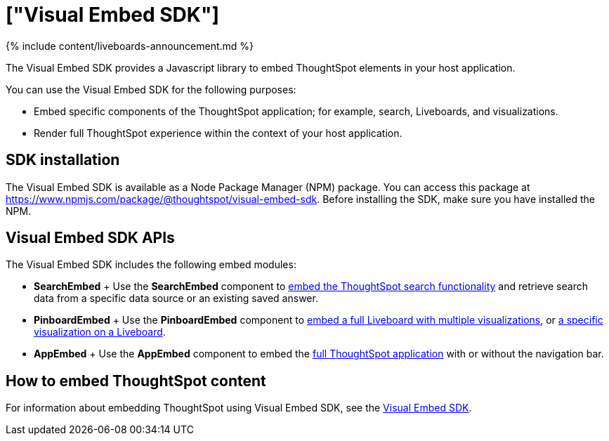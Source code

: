 = ["Visual Embed SDK"]
:last_updated: 11/05/2021
:permalink: /:collection/:path.html
:sidebar: mydoc_sidebar
:summary: The ThoughtSpot Visual Embed SDK provides a JavaScript library for embedding ThoughtSpot search, visualizations, Liveboards, and the full application experience in an application, product, or web portal.

{% include content/liveboards-announcement.md %}

The Visual Embed SDK provides a Javascript library to embed ThoughtSpot elements in your host application.

You can use the Visual Embed SDK for the following purposes:

* Embed specific components of the ThoughtSpot application;
for example, search, Liveboards, and visualizations.
* Render full ThoughtSpot experience within the context of your host application.

== SDK installation

The Visual Embed SDK is available as a Node Package Manager (NPM) package.
You can access this package at https://www.npmjs.com/package/@thoughtspot/visual-embed-sdk.
Before installing the SDK, make sure you have installed the NPM.

== Visual Embed SDK APIs

The Visual Embed SDK includes the following embed modules:

* *SearchEmbed*                                                                                               + Use the *SearchEmbed* component to https://developers.thoughtspot.com/docs/?pageid=search-embed[embed the ThoughtSpot search functionality] and retrieve search data from a specific data source or an existing saved answer.
* *PinboardEmbed*                                                                                                             + Use the *PinboardEmbed* component to https://developers.thoughtspot.com/docs/?pageid=embed-pinboard[embed a full Liveboard with multiple visualizations], or https://developers.thoughtspot.com/docs/?pageid=embed-a-viz[a specific visualization on a Liveboard].
* *AppEmbed*                                                                                                             + Use the *AppEmbed* component to embed the https://developers.thoughtspot.com/docs/?pageid=full-embed[full ThoughtSpot application] with or without the navigation bar.

== How to embed ThoughtSpot content

For information about embedding ThoughtSpot using Visual Embed SDK, see the https://developers.thoughtspot.com/docs/?pageid=visual-embed-sdk[Visual Embed SDK].
